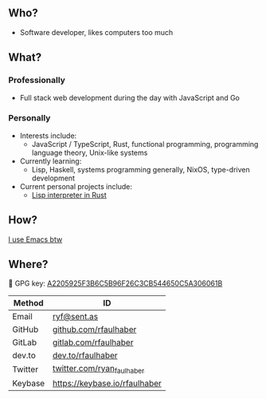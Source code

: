** Who?
- Software developer, likes computers too much
** What?
*** Professionally
- Full stack web development during the day with JavaScript and Go
*** Personally
- Interests include:
  + JavaScript / TypeScript, Rust, functional programming, programming language
    theory, Unix-like systems
- Currently learning:
  + Lisp, Haskell, systems programming generally, NixOS, type-driven development
- Current personal projects include:
  + [[https://github.com/rfaulhaber/dial][Lisp interpreter in Rust]]
** How?
[[https://ryanfaulhaber.com/posts/try-emacs/][I use Emacs btw]]
** Where?
🔑 GPG key: [[https://keybase.io/rfaulhaber/pgp_keys.asc?fingerprint=a2205925f3b6c5b96f26c3cb544650c5a306061b][A2205925F3B6C5B96F26C3CB544650C5A306061B]]

| Method  | ID                            |
|---------+-------------------------------|
| Email   | [[mailto:ryf@sent.as][ryf@sent.as]]                   |
| GitHub  | [[https://github.com/rfaulhaber][github.com/rfaulhaber]]         |
| GitLab  | [[https://gitlab.com/rfaulhaber][gitlab.com/rfaulhaber]]         |
| dev.to  | [[https://dev.to/rfaulhaber][dev.to/rfaulhaber]]             |
| Twitter | [[https://twitter.com/ryan_faulhaber][twitter.com/ryan_faulhaber]]    |
| Keybase | [[https://keybase.io/rfaulhaber][https://keybase.io/rfaulhaber]] |
